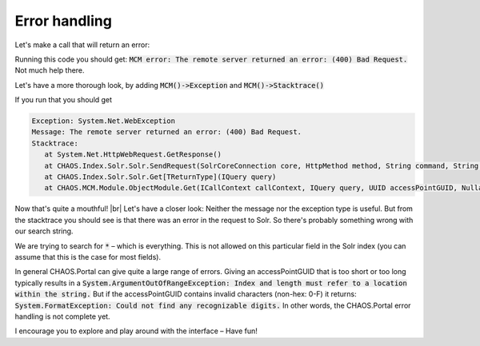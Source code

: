 ==============
Error handling
==============

Let's make a call that will return an error:

.. code-editor:: php

    <?php
    $serviceResult = $client->Object()->GetSearchSchemas(
      "*",       // search string
      ["5906a41b-feae-48db-bfb7-714b3e105396"], // fields/schemas to search
      "da",         // language code
      $accessPointGUID,
      0,            // pageIndex
      10,           // pageSize
      true,         // includeMetadata
      true,         // includeFiles
      true          // includeObjectRelations
    );


    if ($serviceResult->WasSuccess() && $serviceResult->MCM()->WasSuccess()) {
      $count = $serviceResult->MCM()->Count();
      $totalcount = $serviceResult->MCM()->TotalCount();
      echo "Got " . $count . "/" . $totalcount . " objects<br>";

      $object = $serviceResult->MCM()->Results()[0];
      echo "Grabbed object (GUID): " . $object->GUID;
    } else {
      if (!$serviceResult->WasSuccess()) {
        echo "Portal error: " . $serviceResult->Error()->Message() . "<br>";
      } else if (!$serviceResult->MCM()->WasSuccess()) {
        echo "MCM error: " . $serviceResult->MCM()->Error()->Message() . "<br>";
      }
    }
    ?>

Running this code you should get:
:code:`MCM error: The remote server returned an error: (400) Bad Request.`
Not much help there.

Let's have a more thorough look, by adding :code:`MCM()->Exception` and
:code:`MCM()->Stacktrace()`


.. code-editor:: php

    <?php
    $serviceResult = $client->Object()->GetSearchSchemas(
      "*",       // search string
      ["5906a41b-feae-48db-bfb7-714b3e105396"], // fields/schemas to search
      "da",         // language code
      $accessPointGUID,
      0,            // pageIndex
      10,           // pageSize
      true,         // includeMetadata
      true,         // includeFiles
      true          // includeObjectRelations
    );

    if ($serviceResult->WasSuccess() && $serviceResult->MCM()->WasSuccess()) {
      $count = $serviceResult->MCM()->Count();
      $totalcount = $serviceResult->MCM()->TotalCount();
      echo "Got " . $count . "/" . $totalcount . " objects<br>";

      $object = $serviceResult->MCM()->Results()[0];
      echo "Grabbed object (GUID): " . $object->GUID;
    } else {
      if (!$serviceResult->WasSuccess()) {
        echo "Portal error: " . $serviceResult->Error()->Message();
      } else if (!$serviceResult->MCM()->WasSuccess()) {
        $error = $serviceResult->MCM()->Error();

        $err_msg = "Exception: " . $error->Name() . "<br>";
        $err_msg .= "Message: " . $error->Message() . "<br>";
        $err_msg .= "Stacktrace: <pre>" . $error->Stacktrace() . "</pre>";
        echo $err_msg;
      }
    }
    ?>

If you run that you should get

.. code::

    Exception: System.Net.WebException
    Message: The remote server returned an error: (400) Bad Request.
    Stacktrace:
       at System.Net.HttpWebRequest.GetResponse()
       at CHAOS.Index.Solr.Solr.SendRequest(SolrCoreConnection core, HttpMethod method, String command, String data)
       at CHAOS.Index.Solr.Solr.Get[TReturnType](IQuery query)
       at CHAOS.MCM.Module.ObjectModule.Get(ICallContext callContext, IQuery query, UUID accessPointGUID, Nullable`1 includeMetadata, Nullable`1 includeFiles, Nullable`1 includeObjectRelations, Nullable`1 includeAccessPoints)

Now that's quite a mouthful! |br|
Let's have a closer look: Neither the message nor the exception type is useful.
But from the stacktrace you should see is that there was an error in the request
to Solr. So there's probably something wrong with our search string.

We are trying to search for :code:`*` – which is everything. This is not allowed on this
particular field in the Solr index (you can assume that this is the case for
most fields).

In general CHAOS.Portal can give quite a large range of errors. Giving an
accessPointGUID that is too short or too long typically results in a
:code:`System.ArgumentOutOfRangeException: Index and length must refer to a location
within the string.`
But if the accessPointGUID contains invalid characters (non-hex: 0-F) it returns:
:code:`System.FormatException: Could not find any recognizable digits.`
In other words, the CHAOS.Portal error handling is not complete yet.

I encourage you to explore and play around with the interface
– Have fun!
